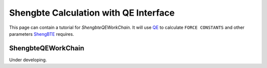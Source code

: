 .. _qe_shengbte:

===================================================
Shengbte Calculation with QE Interface
===================================================

This page can contain a tutorial for `ShengbteQEWorkChain`. It will use `QE`_ to calculate ``FORCE CONSTANTS`` and other parameters `ShengBTE`_ requires.

ShengbteQEWorkChain
+++++++++++++++++++

Under developing.

.. _AiiDA: https://www.aiida.net
.. _ShengBTE: http://www.shengbte.org/
.. _ShengBTE wiki: http://www.shengbte.org/documentation
.. _QE: https://www.quantum-espresso.org/